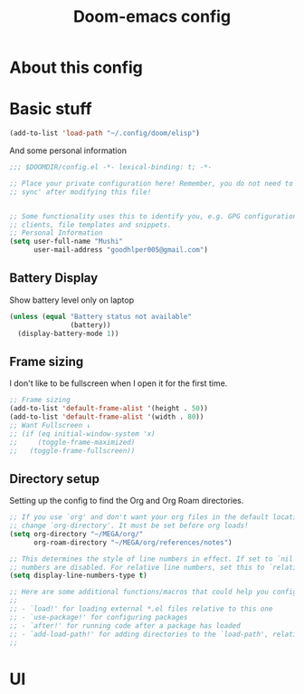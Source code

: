 #+TITLE: Doom-emacs config

* About this config

* Basic stuff

#+BEGIN_SRC emacs-lisp
(add-to-list 'load-path "~/.config/doom/elisp")
#+END_SRC

And some personal information

#+BEGIN_SRC emacs-lisp
;;; $DOOMDIR/config.el -*- lexical-binding: t; -*-

;; Place your private configuration here! Remember, you do not need to run 'doom
;; sync' after modifying this file!


;; Some functionality uses this to identify you, e.g. GPG configuration, email
;; clients, file templates and snippets.
;; Personal Information
(setq user-full-name "Mushi"
      user-mail-address "goodhlper005@gmail.com")
#+END_SRC

** Battery Display

Show battery level only on laptop

#+BEGIN_SRC emacs-lisp
(unless (equal "Battery status not available"
               (battery))
  (display-battery-mode 1))
#+END_SRC

** Frame sizing

I don't like to be fullscreen when I open it for the first time.

#+BEGIN_SRC emacs-lisp
;; Frame sizing
(add-to-list 'default-frame-alist '(height . 50))
(add-to-list 'default-frame-alist '(width . 80))
;; Want Fullscreen ↓
;; (if (eq initial-window-system 'x)
;;     (toggle-frame-maximized)
;;   (toggle-frame-fullscreen))
#+END_SRC

** Directory setup

Setting up the config to find the Org and Org Roam directories.

#+BEGIN_SRC emacs-lisp
;; If you use `org' and don't want your org files in the default location below,
;; change `org-directory'. It must be set before org loads!
(setq org-directory "~/MEGA/org/"
      org-roam-directory "~/MEGA/org/references/notes")

;; This determines the style of line numbers in effect. If set to `nil', line
;; numbers are disabled. For relative line numbers, set this to `relative'.
(setq display-line-numbers-type t)

;; Here are some additional functions/macros that could help you configure Doom:
;;
;; - `load!' for loading external *.el files relative to this one
;; - `use-package!' for configuring packages
;; - `after!' for running code after a package has loaded
;; - `add-load-path!' for adding directories to the `load-path', relative to
;;
#+END_SRC

* UI
